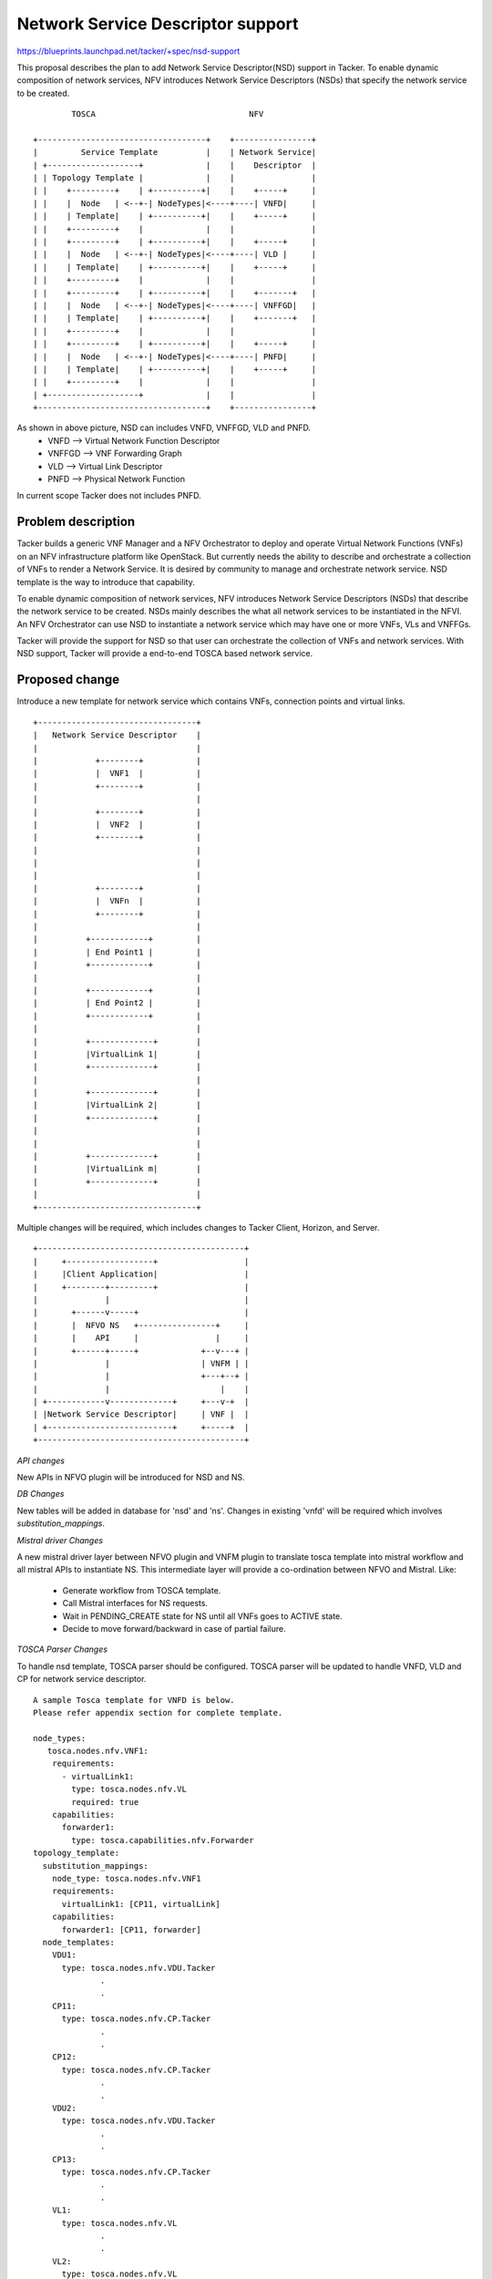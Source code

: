 ==================================
Network Service Descriptor support
==================================

https://blueprints.launchpad.net/tacker/+spec/nsd-support

This proposal describes the plan to add Network Service Descriptor(NSD) support
in Tacker. To enable dynamic composition of network services, NFV introduces
Network Service Descriptors (NSDs) that specify the network service to be
created.

::

         TOSCA                                NFV

 +-----------------------------------+    +----------------+
 |         Service Template          |    | Network Service|
 | +-------------------+             |    |    Descriptor  |
 | | Topology Template |             |    |                |
 | |    +---------+    | +----------+|    |    +-----+     |
 | |    |  Node   | <--+-| NodeTypes|<----+----| VNFD|     |
 | |    | Template|    | +----------+|    |    +-----+     |
 | |    +---------+    |             |    |                |
 | |    +---------+    | +----------+|    |    +-----+     |
 | |    |  Node   | <--+-| NodeTypes|<----+----| VLD |     |
 | |    | Template|    | +----------+|    |    +-----+     |
 | |    +---------+    |             |    |                |
 | |    +---------+    | +----------+|    |    +-------+   |
 | |    |  Node   | <--+-| NodeTypes|<----+----| VNFFGD|   |
 | |    | Template|    | +----------+|    |    +-------+   |
 | |    +---------+    |             |    |                |
 | |    +---------+    | +----------+|    |    +-----+     |
 | |    |  Node   | <--+-| NodeTypes|<----+----| PNFD|     |
 | |    | Template|    | +----------+|    |    +-----+     |
 | |    +---------+    |             |    |                |
 | +-------------------+             |    |                |
 +-----------------------------------+    +----------------+

As shown in above picture, NSD can includes VNFD, VNFFGD, VLD and PNFD.
 * VNFD   --> Virtual Network Function Descriptor
 * VNFFGD --> VNF Forwarding Graph
 * VLD    --> Virtual Link Descriptor
 * PNFD   --> Physical Network Function

In current scope Tacker does not includes PNFD.


Problem description
===================

Tacker builds a generic VNF Manager and a NFV Orchestrator to deploy and
operate Virtual Network Functions (VNFs) on an NFV infrastructure platform
like OpenStack. But currently needs the ability to describe and orchestrate
a collection of VNFs to render a Network Service. It is desired by community
to manage and orchestrate network service. NSD template is the way to introduce
that capability.

To enable dynamic composition of network services, NFV introduces Network
Service Descriptors (NSDs) that describe the network service to be created.
NSDs mainly describes the what all network services to be instantiated in the
NFVI. An NFV Orchestrator can use NSD to instantiate a network service which
may have one or more VNFs, VLs and VNFFGs.

Tacker will provide the support for NSD so that user can orchestrate the
collection of VNFs and network services. With NSD support, Tacker will provide
a end-to-end TOSCA based network service.

Proposed change
===============

Introduce a new template for network service which contains VNFs, connection
points and virtual links.

::

     +---------------------------------+
     |   Network Service Descriptor    |
     |                                 |
     |            +--------+           |
     |            |  VNF1  |           |
     |            +--------+           |
     |                                 |
     |            +--------+           |
     |            |  VNF2  |           |
     |            +--------+           |
     |                                 |
     |                                 |
     |                                 |
     |            +--------+           |
     |            |  VNFn  |           |
     |            +--------+           |
     |                                 |
     |          +------------+         |
     |          | End Point1 |         |
     |          +------------+         |
     |                                 |
     |          +------------+         |
     |          | End Point2 |         |
     |          +------------+         |
     |                                 |
     |          +-------------+        |
     |          |VirtualLink 1|        |
     |          +-------------+        |
     |                                 |
     |          +-------------+        |
     |          |VirtualLink 2|        |
     |          +-------------+        |
     |                                 |
     |                                 |
     |          +-------------+        |
     |          |VirtualLink m|        |
     |          +-------------+        |
     |                                 |
     +---------------------------------+

Multiple changes will be required, which includes changes to Tacker Client,
Horizon, and Server.

::

 +-------------------------------------------+
 |     +------------------+                  |
 |     |Client Application|                  |
 |     +--------+---------+                  |
 |              |                            |
 |       +------v-----+                      |
 |       |  NFVO NS   +----------------+     |
 |       |    API     |                |     |
 |       +------+-----+             +--v---+ |
 |              |                   | VNFM | |
 |              |                   +---+--+ |
 |              |                       |    |
 | +------------v-------------+     +---v-+  |
 | |Network Service Descriptor|     | VNF |  |
 | +--------------------------+     +-----+  |
 +-------------------------------------------+


*API changes*

New APIs in NFVO plugin will be introduced for NSD and NS.

*DB Changes*

New tables will be added in database for 'nsd' and
'ns'. Changes in existing 'vnfd' will be required which involves `substitution_mappings`.

*Mistral driver Changes*

A new mistral driver layer between NFVO plugin and VNFM plugin to translate
tosca template into mistral workflow and all mistral APIs to instantiate NS.
This intermediate layer will provide a co-ordination between NFVO and
Mistral. Like:

  - Generate workflow from TOSCA template.
  - Call Mistral interfaces for NS requests.
  - Wait in PENDING_CREATE state for NS until all VNFs goes to ACTIVE state.
  - Decide to move forward/backward in case of partial failure.

*TOSCA Parser Changes*

To handle nsd template, TOSCA parser should be configured. TOSCA parser will
be updated to handle VNFD, VLD and CP for network service descriptor.

::

  A sample Tosca template for VNFD is below.
  Please refer appendix section for complete template.

  node_types:
     tosca.nodes.nfv.VNF1:
      requirements:
        - virtualLink1:
          type: tosca.nodes.nfv.VL
          required: true
      capabilities:
        forwarder1:
          type: tosca.capabilities.nfv.Forwarder
  topology_template:
    substitution_mappings:
      node_type: tosca.nodes.nfv.VNF1
      requirements:
        virtualLink1: [CP11, virtualLink]
      capabilities:
        forwarder1: [CP11, forwarder]
    node_templates:
      VDU1:
        type: tosca.nodes.nfv.VDU.Tacker
                .
                .
      CP11:
        type: tosca.nodes.nfv.CP.Tacker
                .
                .
      CP12:
        type: tosca.nodes.nfv.CP.Tacker
                .
                .
      VDU2:
        type: tosca.nodes.nfv.VDU.Tacker
                .
                .
      CP13:
        type: tosca.nodes.nfv.CP.Tacker
                .
                .
      VL1:
        type: tosca.nodes.nfv.VL
                .
                .
      VL2:
        type: tosca.nodes.nfv.VL
                .
                .


  Proposed sample Tosca template for NSD:

  tosca_definitions_version:      tosca_simple_profile_for_nfv_1_0
  imports:
      - VNF1
      - VNF2
  topology_template:
    VNF1:
      type: tosca.nodes.nfv.VNF1
      requirements:
        - virtualLink1: VL1
    VNF2:
      type: tosca.nodes.nfv.VNF2
    VL1:
      type: tosca.nodes.nfv.VL
      properties:
        network_name: net_mgmt
        vendor: tacker

Regarding above template:
 * 'CP' property represents the connection points that will be exposed as part
   of VNF(mainly to support VNF forwarding graph in future).

 * For each VNF, VIM can be mentioned in properties section, otherwise pick
   the default one. In current scope, all VNF will be landed on the same VIM,
   which can be provided in input.

NOTE: The scope of this spec is to handle existing vnfd and defining APIs for NS
and support creation of NS without creating the forwarding path.


Data model impact
-----------------

Data model impact includes the creation of 'NetworkServiceTemplate', and
'NetworkService' resource model. The schema for these are as:

::

 +--------------------------+
 | nsd                      |
 +--------------------------+
 | id                       |
 | name                     |
 | type                     |
 | description              |
 | network_service_template |
 | project_id               |
 +--------------------------+

 +-----------------+
 | ns              |
 +-----------------+
 | id              |
 | name            |
 | description     |
 | nsd_id          |
 +-----------------+

There is an impact on existing vnfd resource model. A new field 'nsd_id'
will be added in vnfd for nsd. In normal VNFD list call, rows corresponding
to 'nsd_id' will be empty.

REST API impact
---------------

NSD will needs to be created to instantiate Network Services. The method of
creating NSD follows the TOSCA template scheme we mentioned in the above section.

Example CLI calls:

First create required VNFDs:

.. code-block:: console

  tacker vnfd-create vnf1 --vnfd-file samples/nsd/tosca-vnf1.yaml

  tacker vnfd-create vnf2 --vnfd-file samples/nsd/tosca-vnf2.yaml

To create NSD:

.. code-block:: console

  tacker nsd-create --name NSD1 --nsd-file samples/nsd/tosca-nsd.yaml

To create NS

.. code-block:: console

  tacker ns-create --name ns1 --nsd-name NSD1 --vim-name VIM1 --param-file <PARAM-FILE>
  --config-file <CONFIG-FILE>

Example param file:

::

 vnfs:
   VNF1:
     vdu-name: VDU1
     cp-name: CP11
 nsd:
   virtual-link: VL1

Example config file:

::

 vnfs:
   VNF1:
    ....config


**/nsd**

::

 +------------------------------------------------------------------------+
 |Attribute     |Type   |Access  |Default   |Validation/ |Description     |
 |Name          |       |        |Value     |Conversion  |                |
 +------------------------------------------------------------------------+
 |id            |string |RO, All |generated |N/A         |identity        |
 |              |(UUID) |        |          |            |                |
 +------------------------------------------------------------------------+
 |name          |string |RW, All |None      |string      |human+readable  |
 |              |       |        |(required)|            |name            |
 +------------------------------------------------------------------------+
 |description   |string |RW, All |''        |string      |description of  |
 |              |       |        |          |            |NSD             |
 +------------------------------------------------------------------------+
 |network_servic|dict   |RW, All |None      |template/   |network service |
 |e_template    |       |        |          |dict        |template        |
 +------------------------------------------------------------------------+
 |project_id    |string |RW, All |None      |string      |project id to   |
 |              |       |        |(required)|            |launch NSD      |
 +------------------------------------------------------------------------+

 +--------------------------------------------------------------------------+
 |REST Calls  |Type  |Expected  |Request     |Response    |Description      |
 |            |      |Response  |Body Schema |Body Schema |                 |
 +--------------------------------------------------------------------------+
 |create_nsd  |post  |201       |create_req  |create_resp |Creates NSD      |
 |            |      |Created   |            |            |                 |
 +--------------------------------------------------------------------------+
 |delete_nsd  |delete|204 No    |None        |            |Deletes NSD by   |
 |            |      |Content   |            |            |name or ID       |
 +--------------------------------------------------------------------------+
 |show_nsd    |get   |200 OK    |None        |show_resp   |Returns output of|
 |            |      |          |            |            |specific NSD ID  |
 +--------------------------------------------------------------------------+
 |list_nsd    |get   |200 OK    |None        |list_resp   |Returns list of  |
 |            |      |          |            |            |NSD Names/IDs    |
 +--------------------------------------------------------------------------+

**JSON Request and Response Sample:**

POST /v1.0/nsds

* create_req:

::

    {
        "nsd": {
            "name": "NSD_demo",
            "service_types": [
                {
                    "service_type": "nsd",
                }
            ],
            "description": "Sample NSD",
            "project_id": "4dd6c1d7b6c94af980ca886495bcfed0",
            "network_service_template": {
                "nsd": "vnf1: template_name:  \r\ndescription: template_description\r\n "vnf2: template_name: OpenWRT \r\ndescription: template_description
            },
        }
    }

* create_resp:

::

    {
        "nsd": {
            "name": "NSD_demo",
            "service_types": [
                {
                    "service_type": "nsd",
                    "id": "336fe422-9fba-47c7-87fb-d48475c3e0ce"
                }
            ],
            "description": "Sample NSD",
            "project_id": "4dd6c1d7b6c94af980ca886495bcfed0",
            "network_service_template": {
                "nsd": "template_name: OpenWRT \r\ndescription:
                template_description <sample_vnfd_template>"
            },
            "id": "ab10a543-22ee-43af-a441-05a9d32a57da",
        }
    }


GET /v1.0/nsds

List nsds - List nsds stored in the catalog.

* list_res:

::

    {
        "nsds": [
            "nsd": {
                "name": "NSD_demo",
                "service_types": [
                    {
                        "service_type": "nsd",
                        "id": "336fe422-9fba-47c7-87fb-d48475c3e0ce"
                    }
                ],
                "description": "Sample NSD",
                "project_id": "4dd6c1d7b6c94af980ca886495bcfed0",
                "network_service_template": {
                    "nsd": "template_name: OpenWRT \r\ndescription:
                    template_description <sample_vnfd_template>"
                 },
                "id": "ab10a543-22ee-43af-a441-05a9d32a57da",
            }
       ]
    }

GET /v1.0/nsds/{nsd_id}

Show nsd - Show information for a specified nsd id.

* show_res:

::

    {
        "nsd": {
            "name": "NSD_demo",
            "service_types": [
                {
                    "service_type": "nsd",
                    "id": "336fe422-9fba-47c7-87fb-d48475c3e0ce"
                }
            ],
            "description": "Sample NSD",
            "project_id": "4dd6c1d7b6c94af980ca886495bcfed0",
            "network_service_template": {
                "nsd": "template_name: OpenWRT \r\ndescription:
                template_description <sample_vnfd_template>"
            },
            "id": "ab10a543-22ee-43af-a441-05a9d32a57da",
        }
    }


**/ns**

::

 +-----------------------------------------------------------------------+
 |Attribute   |Type   |Access  |Default   |Validation/ |Description      |
 |Name        |       |        |Value     |Conversion  |                 |
 +-----------------------------------------------------------------------+
 |id          |string |RO, All |generated |N/A         |identity         |
 |            |(UUID) |        |          |            |                 |
 +-----------------------------------------------------------------------+
 |name        |string |RW, All |None      |string      |human+readable   |
 |            |       |        |(required)|            |name             |
 +-----------------------------------------------------------------------+
 |description |string |RW, All |''        |string      |description of   |
 |            |       |        |          |            |NSD              |
 +-----------------------------------------------------------------------+
 |vim_id      |string |RW, All |None      |string      |VIM ID where it  |
 |            |       |        |(required)|            |launches         |
 +-----------------------------------------------------------------------+
 |project_id  |string |RW, All |None      |string      |project id to    |
 |            |       |        |(required)|            |launch NSD       |
 +-----------------------------------------------------------------------+
 |nsd_id      |string |RW, All |None      |string      |NSD id to launch |
 |            |       |        |(required)|            |                 |
 +-----------------------------------------------------------------------+
 |attributes  |dict   |RW, All |None      |dict        |dict containing  |
 |            |       |        |(required)|            |config and/or    |
 |            |       |        |          |            |param values     |
 +-----------------------------------------------------------------------+

 +-----------------------------------------------------------------------+
 |REST Calls |Type  |Expected  |Body Data |Response   |Description       |
 |           |      |Response  |Schema    |Body Schema|                  |
 +-----------------------------------------------------------------------+
 |create_ns  |post  |202       |schema 1  |           |Creates NSD       |
 |           |      |Accepted  |          |           |                  |
 +-----------------------------------------------------------------------+
 |delete_ns  |delete|202       |None      |           |Deletes NSD by    |
 |           |      |Accepted  |          |           |name or ID        |
 +-----------------------------------------------------------------------+
 |show_ns    |get   |200 OK    |None      |           |Returns output of |
 |           |      |          |          |           |specific NSD ID   |
 |           |      |          |          |           |                  |
 +-----------------------------------------------------------------------+
 |list_ns    |get   |200 OK    |None      |           |Returns list of   |
 |           |      |          |          |           |NSD Names/IDs     |
 +-----------------------------------------------------------------------+



Security impact
---------------

Notifications impact
--------------------

None

Other end user impact
---------------------

Performance Impact
------------------
None

Other deployer impact
---------------------


Developer impact
----------------
*Using Mistral workflow for nsd:*

Use Mistral workflow for nsd feature. Tacker NFVO will generate Mistral
workflow through workflow generator and call to Mistral for generated
workflow request. Mistral will create the resources(VNFs, FFG) and respond
to NFVO.

::

 +-------------------------------------------+
 |     +------------------+                  |
 |     |Client Application|                  |
 |     +--------+---------+                  |
 |              |            +-------------+ |
 |        +-----v----+       |  Workflow   | |
 |        | NFVO:NSD +------->  Generator  | |
 |        +-----+----+       +---------+---+ |
 |              |                      |     |
 | +------------v-------------+   +----v---+ |
 | |Network Service Descriptor|   | Mistral| |
 | +--------------------------+   +----+---+ |
 |                                     |     |
 |                                 +---v--+  |
 |                                 | VNFM |  |
 |                                 +------+  |
 +-------------------------------------------+


Pros:
  1: Workflow can already handle multiple cases.
  2: In case of failure at any point of time, rollback possible.
  3: I think implementation of nsd like feature by using mistral
  workflow should be easy.
  4: After embading mistral with Tacker, any workflow or other already coded
  such remediation  will be in the reach of Tacker.
Cons:
  Mistral as third Component:
    1: As the Mistral is third components, so:
      * Any changes in mistral may impact the nsd flow.
      * Sometimes in case of compatibility or other issues may
        be we needs to work with Mistral team.
      * Mistral takes json file in input, so first we needs to create
        these json data. In case of large number of VNFDs, multiple
        files will be created. Needs to handle these creation/cleanup.
        (an investigation in this part required)
      * For an ns call:
          tacker --> Mistral --> tackerClient --> tacker
          Multiple context switching leads time consuming.

    2: An auto-generated workflow can be error prone, should be more
       careful while creating mistral workflow to handle corner cases.

    3: We have to generate workflow for each resource in nsd
       template(i.e . vnfd/vnf) which might be complex in case of
       large number of vnfs etc.

Implementation
==============

Assignee(s)
-----------

Primary assignee:
  Dharmendra Kushwaha

Other contributors:
  Bharath Thiruveedula <bharath_ves@hotmail.com>

Work Items
----------

 * New APIs in NFVO plugin for NSD and NS
 * NFVO plugin side implementation.
 * Tacker DB configuration for 'NetworkServiceTemplate' and 'NetworkService'.
 * TOSCA parser support for NSD.
 * Mapping of TOSCA node to workflow task.
 * Workflow generator: TOSCA parser will iterate through the each nodes in
   template and then convert them into tasks.
 * Calls from NFVO-NSD plugin to Mistral to instantiate NS.
 * Logic to wait in PENDING_CREATE state for NS until all VNFs goes to
   ACTIVE state
 * Logic to take parameters at NS level and pass it onto VNFs
 * Changes for in tacker-horizon and python-tackerclient for NSD.
 * Documentation to explain NSD support feature.
 * Unit test cases
 * Functional test cases



Dependencies
============

None

Testing
=======
Unit testing
------------

Unit tests will be added for new interfaces. New test cases will be introduced
in VNFM for the related extensions.

Functional testing
------------------
Functional tests will be added to check the deployed state of all the VNFs.

Documentation Impact
====================

User Documentation
------------------

User documentation will describe the NSD features, operations with
samples. Python-tackerclient and tacker-horizon side documentation will
be added to describe cli/interface details.

Developer documentation
-----------------------

Add developer documentation for the api and usage details

References
==========
 * https://review.opendev.org/#/q/status:open+project:openstack/tacker+branch:master+topic:bp/nsd-support
 * http://www.etsi.org/deliver/etsi_gs/NFV-MAN/001_099/001/01.01.01_60/gs_nfv-man001v010101p.pdf
 * http://docs.oasis-open.org/tosca/tosca-nfv/v1.0/csd02/tosca-nfv-v1.0-csd02.html#_Toc433298703
 * http://docs.oasis-open.org/tosca/tosca-nfv/v1.0/csd02/tosca-nfv-v1.0-csd02.html#_Toc433298756

Appendix
========
TOSCA sample vnf1
-----------------

::

  tosca_definitions_version: tosca_simple_profile_for_nfv_1_0_0

  description: Demo example
    node_types:
    tosca.nodes.nfv.VNF1:
      requirements:
        - virtualLink1:
            type: tosca.nodes.nfv.VL
            required: true
        - virtualLink2:
            type: tosca.nodes.nfv.VL
            required: true
      capabilities:
        forwader1:
            type: tosca.capabilities.nfv.Forwarder
        forwader2:
            type: tosca.capabilities.nfv.Forwarder

  topology_template:
    substitution_mappings:
      node_type: tosca.nodes.nfv.VNF1
      requirements:
        virtualLink1: [CP11, virtualLink]
        virtualLink2: [CP14, virtualLink]
      capabilities:
        forwarder1: [CP11, forwarder]
        forwarder2: [CP14, forwarder]

    node_templates:
      VDU1:
        type: tosca.nodes.nfv.VDU.Tacker
        properties:
          image: cirros-0.3.4-x86_64-uec
          flavor: m1.tiny
          availability_zone: nova
          mgmt_driver: noop
          config: |
            param0: key1
            param1: key2

      CP11:
        type: tosca.nodes.nfv.CP.Tacker
        properties:
          management: true
          anti_spoofing_protection: false
        requirements:
          - virtualBinding:
              node: VDU1
          - virtualLink:
              node: VL1

      CP12:
        type: tosca.nodes.nfv.CP.Tacker
        properties:
          anti_spoofing_protection: false
        requirements:
          - virtualLink:
              node: VL2
          - virtualBinding:
              node: VDU1

      VDU2:
        type: tosca.nodes.nfv.VDU.Tacker
        properties:
          image: cirros-0.3.4-x86_64-uec
          flavor: m1.medium
          availability_zone: nova
          mgmt_driver: noop
          config: |
            param0: key1
            param1: key2

      CP13:
        type: tosca.nodes.nfv.CP.Tacker
        properties:
          management: true
        requirements:
          - virtualLink:
              node: VL1
          - virtualBinding:
              node: VDU2

      CP14:
        type: tosca.nodes.nfv.CP.Tacker
        requirements:
          - virtualBinding:
              node: VDU2

      VL1:
        type: tosca.nodes.nfv.VL
        properties:
          network_name: net_mgmt
          vendor: Tacker

      VL2:
        type: tosca.nodes.nfv.VL
        properties:
          network_name: net0
          vendor: Tacker

TOSCA sample vnf2
-----------------

::

  tosca_definitions_version: tosca_simple_profile_for_nfv_1_0_0

  description: Demo example

  node_types:
    tosca.nodes.nfv.VNF2:
      capabilities:
        forwarder1:
            type: tosca.capabilities.nfv.Forwarder
  topology_template:
    substitution_mappings:
      node_type: tosca.nodes.nfv.VNF2
      capabilities:
        forwarder1: [CP21, forwarder]
    node_templates:
      VDU1:
        type: tosca.nodes.nfv.VDU.Tacker
        properties:
          image: cirros-0.3.4-x86_64-uec
          flavor: m1.tiny
          availability_zone: nova
          mgmt_driver: noop
          config: |
            param0: key1
            param1: key2

      CP21:
        type: tosca.nodes.nfv.CP.Tacker
        properties:
          management: true
          anti_spoofing_protection: false
        requirements:
          - virtualLink:
              node: VL1
          - virtualBinding:
              node: VDU1

      VDU2:
        type: tosca.nodes.nfv.VDU.Tacker
        properties:
          image: cirros-0.3.4-x86_64-uec
          flavor: m1.medium
          availability_zone: nova
          mgmt_driver: noop
          config: |
            param0: key1
            param1: key2

      CP22:
        type: tosca.nodes.nfv.CP.Tacker
        requirements:
          - virtualLink:
              node: VL2
          - virtualBinding:
              node: VDU2

      VL1:
        type: tosca.nodes.nfv.VL
        properties:
          network_name: net_mgmt
          vendor: Tacker

      VL2:
        type: tosca.nodes.nfv.VL
        properties:
          network_name: net0
          vendor: Tacker


TOSCA sample nsd template
-------------------------

::

  tosca_definitions_version: tosca_simple_profile_for_nfv_1_0_0
  imports:
      - VNF1
      - VNF2

  topology_template:
    node_templates:
        VNF1:
          type: tosca.nodes.nfv.VNF1
          requirements:
            - virtualLink1: VL1

        VNF2:
          type: tosca.nodes.nfv.VNF2

        VL1:
          type: tosca.nodes.nfv.VL
          properties:
            network_name: net_mgmt
            vendor: tacker

TOSCA sample nsd params
-----------------------

::

  vnfs:
    vnf1:
      vdus:
        vdu1:
          param:
            vdu-name: ns-test-vdu11
        vdu2:
          param:
            vdu-name: ns-test-vdu12
        cp11:
          param:
            cp-name: ns-test-cp11
        cp12:
          param:
            cp-name: ns-test-cp12

    vnf2:
      vdus:
        vdu1:
          param:
            vdu-name: ns-test-vdu21
        vdu2:
          param:
            vdu-name: ns-test-vdu22
        cp21:
          param:
            cp-name: ns-test-cp21
        cp22:
          param:
            cp-name: ns-test-cp22
